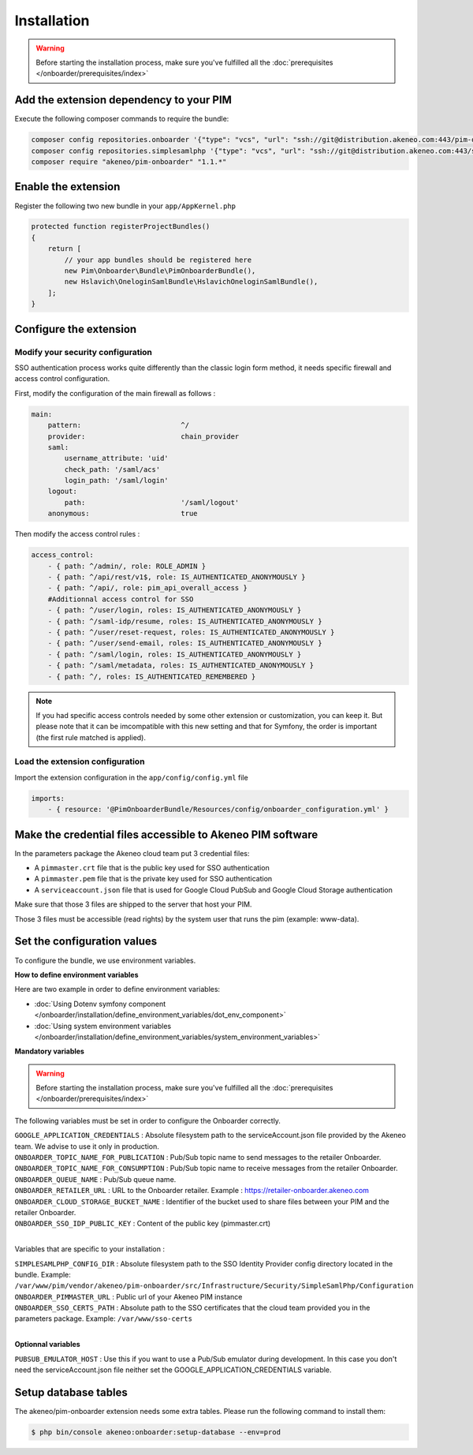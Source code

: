 Installation
============

.. warning::

    Before starting the installation process, make sure you've fulfilled all the :doc:`prerequisites </onboarder/prerequisites/index>`

Add the extension dependency to your PIM
----------------------------------------

Execute the following composer commands to require the bundle:

.. code-block:: bash

    composer config repositories.onboarder '{"type": "vcs", "url": "ssh://git@distribution.akeneo.com:443/pim-onboarder", "branch": "master"}'
    composer config repositories.simplesamlphp '{"type": "vcs", "url": "ssh://git@distribution.akeneo.com:443/simplesamlphp-module-pimonboarder", "branch": "master"}'
    composer require "akeneo/pim-onboarder" "1.1.*"


Enable the extension
--------------------

Register the following two new bundle in your ``app/AppKernel.php``

.. code-block:: php

    protected function registerProjectBundles()
    {
        return [
            // your app bundles should be registered here
            new Pim\Onboarder\Bundle\PimOnboarderBundle(),
            new Hslavich\OneloginSamlBundle\HslavichOneloginSamlBundle(),
        ];
    }

Configure the extension
-----------------------

Modify your security configuration
^^^^^^^^^^^^^^^^^^^^^^^^^^^^^^^^^^

SSO authentication process works quite differently than the classic login form method, it needs specific firewall and access control configuration.

First, modify the configuration of the main firewall as follows :

.. code-block:: yaml

    main:
        pattern:                        ^/
        provider:                       chain_provider
        saml:
            username_attribute: 'uid'
            check_path: '/saml/acs'
            login_path: '/saml/login'
        logout:
            path:                       '/saml/logout'
        anonymous:                      true

Then modify the access control rules :

.. code-block:: yaml

    access_control:
        - { path: ^/admin/, role: ROLE_ADMIN }
        - { path: ^/api/rest/v1$, role: IS_AUTHENTICATED_ANONYMOUSLY }
        - { path: ^/api/, role: pim_api_overall_access }
        #Additionnal access control for SSO
        - { path: ^/user/login, roles: IS_AUTHENTICATED_ANONYMOUSLY }
        - { path: ^/saml-idp/resume, roles: IS_AUTHENTICATED_ANONYMOUSLY }
        - { path: ^/user/reset-request, roles: IS_AUTHENTICATED_ANONYMOUSLY }
        - { path: ^/user/send-email, roles: IS_AUTHENTICATED_ANONYMOUSLY }
        - { path: ^/saml/login, roles: IS_AUTHENTICATED_ANONYMOUSLY }
        - { path: ^/saml/metadata, roles: IS_AUTHENTICATED_ANONYMOUSLY }
        - { path: ^/, roles: IS_AUTHENTICATED_REMEMBERED }

.. note::
    If you had specific access controls needed by some other extension or customization, you can keep it. But please note that it can be imcompatible with this new setting and that for Symfony, the order is important (the first rule matched is applied).

Load the extension configuration
^^^^^^^^^^^^^^^^^^^^^^^^^^^^^^^^

Import the extension configuration in the ``app/config/config.yml`` file

.. code-block:: yaml

    imports:
        - { resource: '@PimOnboarderBundle/Resources/config/onboarder_configuration.yml' }

Make the credential files accessible to Akeneo PIM software
-----------------------------------------------------------

In the parameters package the Akeneo cloud team put 3 credential files:

* A ``pimmaster.crt`` file that is the public key used for SSO authentication
* A ``pimmaster.pem`` file that is the private key used for SSO authentication
* A ``serviceaccount.json`` file that is used for Google Cloud PubSub and Google Cloud Storage authentication

Make sure that those 3 files are shipped to the server that host your PIM.

Those 3 files must be accessible (read rights) by the system user that runs the pim (example: www-data).

Set the configuration values
----------------------------

To configure the bundle, we use environment variables.

**How to define environment variables**

Here are two example in order to define environment variables:

* :doc:`Using Dotenv symfony component </onboarder/installation/define_environment_variables/dot_env_component>`
* :doc:`Using system environment variables </onboarder/installation/define_environment_variables/system_environment_variables>`

**Mandatory variables**

.. warning::

    Before starting the installation process, make sure you've fulfilled all the :doc:`prerequisites </onboarder/prerequisites/index>`

The following variables must be set in order to configure the Onboarder correctly.

| ``GOOGLE_APPLICATION_CREDENTIALS`` : Absolute filesystem path to the serviceAccount.json file provided by the Akeneo team. We advise to use it only in production.
| ``ONBOARDER_TOPIC_NAME_FOR_PUBLICATION`` : Pub/Sub topic name to send messages to the retailer Onboarder.
| ``ONBOARDER_TOPIC_NAME_FOR_CONSUMPTION`` : Pub/Sub topic name to receive messages from the retailer Onboarder.
| ``ONBOARDER_QUEUE_NAME`` : Pub/Sub queue name.
| ``ONBOARDER_RETAILER_URL`` : URL to the Onboarder retailer. Example : https://retailer-onboarder.akeneo.com
| ``ONBOARDER_CLOUD_STORAGE_BUCKET_NAME`` : Identifier of the bucket used to share files between your PIM and the retailer Onboarder.
| ``ONBOARDER_SSO_IDP_PUBLIC_KEY`` : Content of the public key (pimmaster.crt)

|

Variables that are specific to your installation :

| ``SIMPLESAMLPHP_CONFIG_DIR`` : Absolute filesystem path to the SSO Identity Provider config directory located in the bundle. Example: ``/var/www/pim/vendor/akeneo/pim-onboarder/src/Infrastructure/Security/SimpleSamlPhp/Configuration``
| ``ONBOARDER_PIMMASTER_URL`` : Public url of your Akeneo PIM instance
| ``ONBOARDER_SSO_CERTS_PATH`` : Absolute path to the SSO certificates that the cloud team provided you in the parameters package. Example: ``/var/www/sso-certs``

| 

**Optionnal variables**

| ``PUBSUB_EMULATOR_HOST`` : Use this if you want to use a Pub/Sub emulator during development. In this case you don't need the serviceAccount.json file neither set the GOOGLE_APPLICATION_CREDENTIALS variable.


Setup database tables
---------------------

The akeneo/pim-onboarder extension needs some extra tables. Please run the following command to install them:

.. code-block:: bash

    $ php bin/console akeneo:onboarder:setup-database --env=prod
